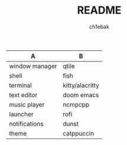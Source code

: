 #+TITLE: README
#+AUTHOR: ch1ebak

| A              | B               |
|----------------+-----------------|
| window manager | qtile           |
| shell          | fish            |
| terminal       | kitty/alacritty |
| text editor    | doom emacs      |
| music player   | ncmpcpp         |
| launcher       | rofi            |
| notifications  | dunst           |
| theme          | catppuccin      |
